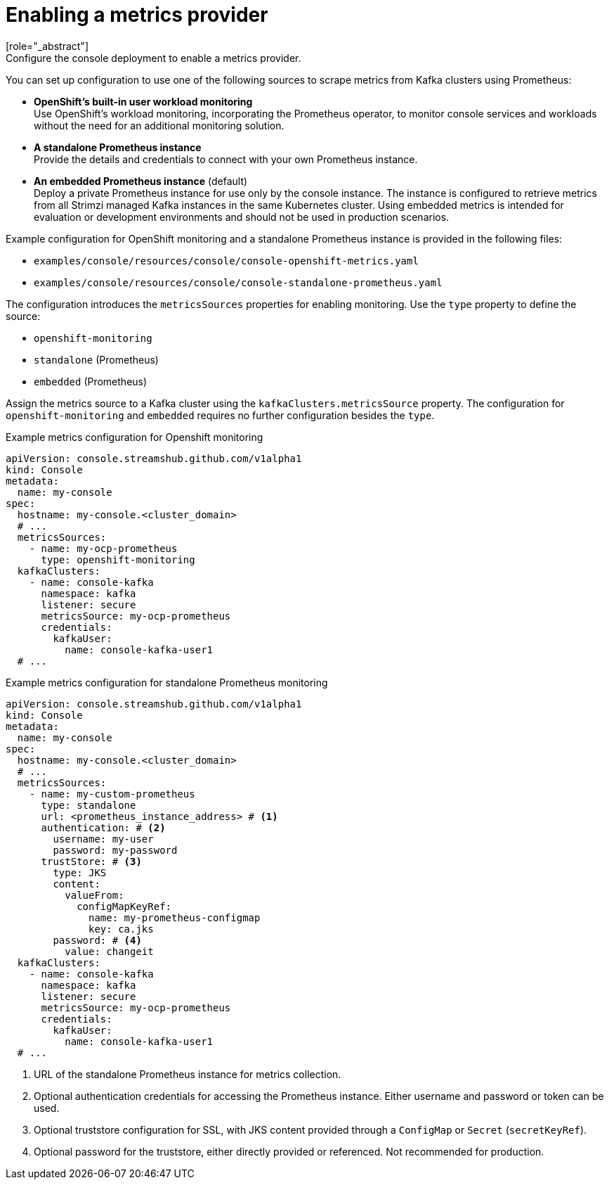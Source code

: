 // Module included in the following assemblies:
//
// assembly-deploying.adoc

[id='ref-metrics-options-{context}']
= Enabling a metrics provider
[role="_abstract"]
Configure the console deployment to enable a metrics provider. 
You can set up configuration to use one of the following sources to scrape metrics from Kafka clusters using Prometheus:

* *OpenShift's built-in user workload monitoring* +
Use OpenShift's workload monitoring, incorporating the Prometheus operator, to monitor console services and workloads without the need for an additional monitoring solution.
* *A standalone Prometheus instance* +
Provide the details and credentials to connect with your own Prometheus instance.
* *An embedded Prometheus instance* (default) +
Deploy a private Prometheus instance for use only by the console instance. 
The instance is configured to retrieve metrics from all Strimzi managed Kafka instances in the same Kubernetes cluster. 
Using embedded metrics is intended for evaluation or development environments and should not be used in production scenarios.

Example configuration for OpenShift monitoring and a standalone Prometheus instance is provided in the following files: 

* `examples/console/resources/console/console-openshift-metrics.yaml`
* `examples/console/resources/console/console-standalone-prometheus.yaml`

The configuration introduces the `metricsSources` properties for enabling monitoring.
Use the `type` property to define the source:

* `openshift-monitoring`
* `standalone` (Prometheus)
* `embedded` (Prometheus)

Assign the metrics source to a Kafka cluster using the `kafkaClusters.metricsSource` property.
The configuration for `openshift-monitoring` and `embedded` requires no further configuration besides the `type`. 

.Example metrics configuration for Openshift monitoring
[source,yaml]
----
apiVersion: console.streamshub.github.com/v1alpha1
kind: Console
metadata:
  name: my-console
spec:
  hostname: my-console.<cluster_domain>
  # ...
  metricsSources:
    - name: my-ocp-prometheus
      type: openshift-monitoring
  kafkaClusters:
    - name: console-kafka
      namespace: kafka
      listener: secure  
      metricsSource: my-ocp-prometheus                  
      credentials:
        kafkaUser:
          name: console-kafka-user1
  # ...        
----

.Example metrics configuration for standalone Prometheus monitoring
[source,yaml]
----
apiVersion: console.streamshub.github.com/v1alpha1
kind: Console
metadata:
  name: my-console
spec:
  hostname: my-console.<cluster_domain>
  # ...
  metricsSources:
    - name: my-custom-prometheus
      type: standalone
      url: <prometheus_instance_address> # <1>
      authentication: # <2>
        username: my-user
        password: my-password
      trustStore: # <3>
        type: JKS
        content:
          valueFrom:
            configMapKeyRef:
              name: my-prometheus-configmap
              key: ca.jks
        password: # <4>
          value: changeit
  kafkaClusters:
    - name: console-kafka
      namespace: kafka
      listener: secure  
      metricsSource: my-ocp-prometheus                  
      credentials:
        kafkaUser:
          name: console-kafka-user1
  # ...        
----
<1> URL of the standalone Prometheus instance for metrics collection.
<2> Optional authentication credentials for accessing the Prometheus instance. Either username and password or token can be used.
<3> Optional truststore configuration for SSL, with JKS content provided through a `ConfigMap` or `Secret` (`secretKeyRef`).
<4> Optional password for the truststore, either directly provided or referenced. Not recommended for production.